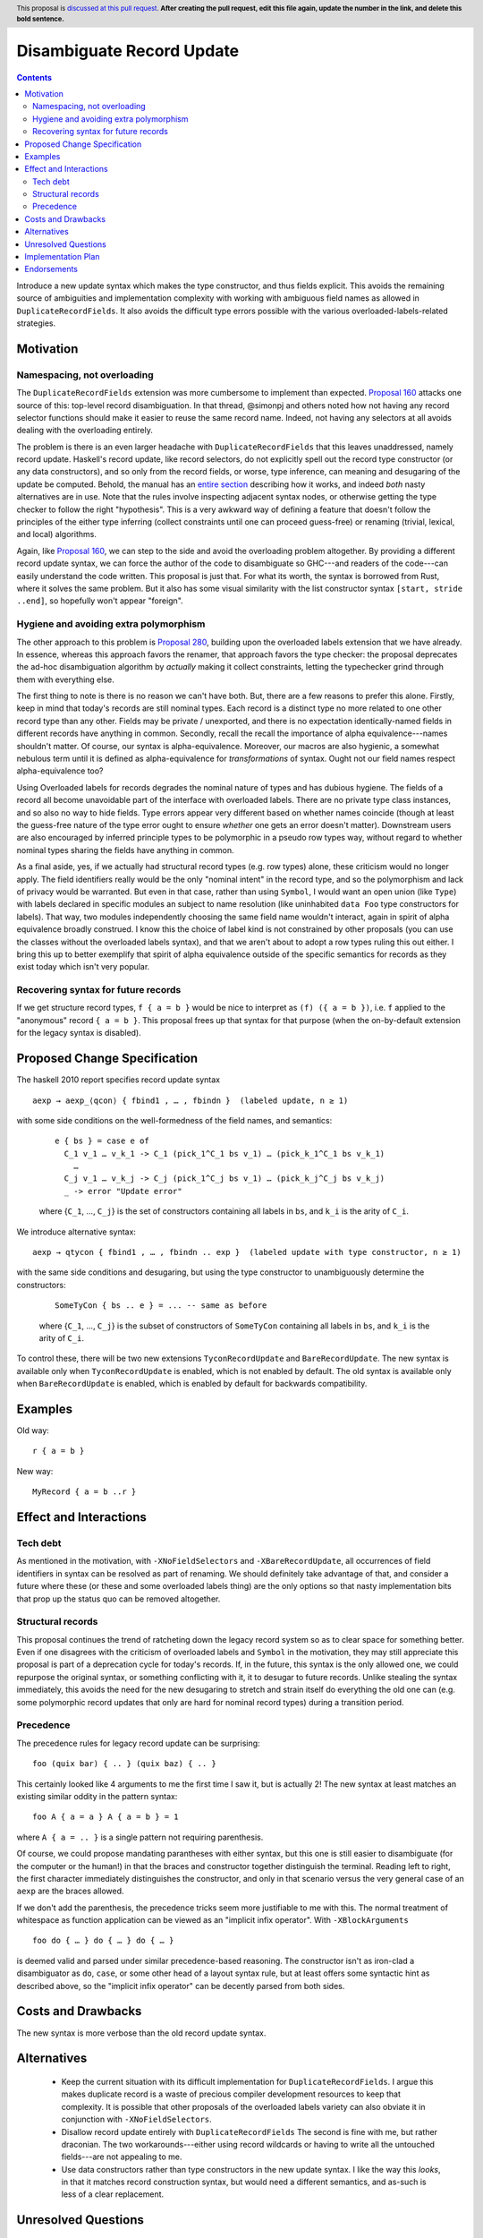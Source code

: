 Disambiguate Record Update
==========================

.. author:: John Ericson
.. date-accepted:: Leave blank. This will be filled in when the proposal is accepted.
.. ticket-url:: Leave blank. This will eventually be filled with the
                ticket URL which will track the progress of the
                implementation of the feature.
.. implemented:: Leave blank. This will be filled in with the first GHC version which
                 implements the described feature.
.. highlight:: haskell
.. header:: This proposal is `discussed at this pull request <https://github.com/ghc-proposals/ghc-proposals/pull/0>`_.
            **After creating the pull request, edit this file again, update the
            number in the link, and delete this bold sentence.**
.. contents::

Introduce a new update syntax which makes the type constructor, and thus fields explicit.
This avoids the remaining source of ambiguities and implementation complexity with working with ambiguous field names as allowed in ``DuplicateRecordFields``.
It also avoids the difficult type errors possible with the various overloaded-labels-related strategies.

Motivation
----------

Namespacing, not overloading
~~~~~~~~~~~~~~~~~~~~~~~~~~~~

The ``DuplicateRecordFields`` extension was more cumbersome to implement than expected.
`Proposal 160`_  attacks one source of this: top-level record disambiguation.
In that thread, @simonpj and others noted how not having any record selector functions should make it easier to reuse the same record name.
Indeed, not having any selectors at all avoids dealing with the overloading entirely.

The problem is there is an even larger headache with ``DuplicateRecordFields`` that this leaves unaddressed, namely record update.
Haskell's record update, like record selectors, do not explicitly spell out the record type constructor (or any data constructors), and so only from the record fields, or worse, type inference, can meaning and desugaring of the update be computed.
Behold, the manual has an `entire section <https://downloads.haskell.org/~ghc/8.4.3/docs/html/users_guide/glasgow_exts.html#record-updates>`_ describing how it works, and indeed *both* nasty alternatives are in use.
Note that the rules involve inspecting adjacent syntax nodes, or otherwise getting the type checker to follow the right "hypothesis".
This is a very awkward way of defining a feature that doesn't follow the principles of the either type inferring (collect constraints until one can proceed guess-free) or renaming (trivial, lexical, and local) algorithms.

Again, like `Proposal 160`_, we can step to the side and avoid the overloading problem altogether.
By providing a different record update syntax, we can force the author of the code to disambiguate so GHC---and readers of the code---can easily understand the code written.
This proposal is just that.
For what its worth, the syntax is borrowed from Rust, where it solves the same problem.
But it also has some visual similarity with the list constructor syntax ``[start, stride ..end]``, so hopefully won't appear "foreign".

Hygiene and avoiding extra polymorphism
~~~~~~~~~~~~~~~~~~~~~~~~~~~~~~~~~~~~~~~

The other approach to this problem is `Proposal 280`_, building upon the overloaded labels extension that we have already.
In essence, whereas this approach favors the renamer, that approach favors the type checker:
the proposal deprecates the ad-hoc disambiguation algorithm by *actually* making it collect constraints, letting the typechecker grind through them with everything else.

The first thing to note is there is no reason we can't have both.
But, there are a few reasons to prefer this alone.
Firstly, keep in mind that today's records are still nominal types.
Each record is a distinct type no more related to one other record type than any other.
Fields may be private / unexported, and there is no expectation identically-named fields in different records have anything in common.
Secondly, recall the recall the importance of alpha equivalence---names shouldn't matter.
Of course, our syntax is alpha-equivalence.
Moreover, our macros are also hygienic, a somewhat nebulous term until it is defined as alpha-equivalence for *transformations* of syntax.
Ought not our field names respect alpha-equivalence too?

Using Overloaded labels for records degrades the nominal nature of types and has dubious hygiene.
The fields of a record all become unavoidable part of the interface with overloaded labels.
There are no private type class instances, and so also no way to hide fields.
Type errors appear very different based on whether names coincide (though at least the guess-free nature of the type error ought to ensure *whether* one gets an error doesn't matter).
Downstream users are also encouraged by inferred principle types to be polymorphic in a pseudo row types way, without regard to whether nominal types sharing the fields have anything in common.

As a final aside, yes, if we actually had structural record types (e.g. row types) alone, these criticism would no longer apply.
The field identifiers really would be the only "nominal intent" in the record type, and so the polymorphism and lack of privacy would be warranted.
But even in that case, rather than using ``Symbol``, I would want an open union (like ``Type``) with labels declared in specific modules an subject to name resolution (like uninhabited ``data Foo`` type constructors for labels).
That way, two modules independently choosing the same field name wouldn't interact, again in spirit of alpha equivalence broadly construed.
I know this the choice of label kind is not constrained by other proposals (you can use the classes without the overloaded labels syntax), and that we aren't about to adopt a row types ruling this out either.
I bring this up to better exemplify that spirit of alpha equivalence outside of the specific semantics for records as they exist today which isn't very popular.

Recovering syntax for future records
~~~~~~~~~~~~~~~~~~~~~~~~~~~~~~~~~~~~

If we get structure record types, ``f { a = b }`` would be nice to interpret as ``(f) ({ a = b })``, i.e. ``f`` applied to the "anonymous" record ``{ a = b }``.
This proposal frees up that syntax for that purpose (when the on-by-default extension for the legacy syntax is disabled).

Proposed Change Specification
-----------------------------

The haskell 2010 report specifies record update syntax

::

  aexp → aexp_⟨qcon⟩ { fbind1 , … , fbindn }  (labeled update, n ≥ 1)

with some side conditions on the well-formedness of the field names, and semantics:

  ::

    e { bs } = case e of
      C_1 v_1 … v_k_1 -> C_1 (pick_1^C_1 bs v_1) … (pick_k_1^C_1 bs v_k_1)
        …
      C_j v_1 … v_k_j -> C_j (pick_1^C_j bs v_1) … (pick_k_j^C_j bs v_k_j)
      _ -> error "Update error"

  where {``C_1``, …, ``C_j``} is the set of constructors containing all labels in ``bs``, and ``k_i`` is the arity of ``C_i``.

We introduce alternative syntax:

::

  aexp → qtycon { fbind1 , … , fbindn .. exp }  (labeled update with type constructor, n ≥ 1)

with the same side conditions and desugaring, but using the type constructor to unambiguously determine the constructors:

  ::

    SomeTyCon { bs .. e } = ... -- same as before

  where {``C_1``, …, ``C_j``} is the subset of constructors of ``SomeTyCon`` containing all labels in ``bs``, and ``k_i`` is the arity of ``C_i``.

To control these, there will be two new extensions ``TyconRecordUpdate`` and ``BareRecordUpdate``.
The new syntax is available only when ``TyconRecordUpdate`` is enabled, which is not enabled by default.
The old syntax is available only when ``BareRecordUpdate`` is enabled, which is enabled by default for backwards compatibility.

Examples
--------

Old way::

  r { a = b }

New way::

  MyRecord { a = b ..r }

Effect and Interactions
-----------------------

Tech debt
~~~~~~~~~

As mentioned in the motivation, with ``-XNoFieldSelectors`` and ``-XBareRecordUpdate``, all occurrences of field identifiers in syntax can be resolved as part of renaming.
We should definitely take advantage of that, and consider a future where these (or these and some overloaded labels thing) are the only options so that nasty implementation bits that prop up the status quo can be removed altogether.

Structural records
~~~~~~~~~~~~~~~~~~

This proposal continues the trend of ratcheting down the legacy record system so as to clear space for something better.
Even if one disagrees with the criticism of overloaded labels and ``Symbol`` in the motivation, they may still appreciate this proposal is part of a deprecation cycle for today's records.
If, in the future, this syntax is the only allowed one, we could repurpose the original syntax, or something conflicting with it, it to desugar to future records.
Unlike stealing the syntax immediately, this avoids the need for the new desugaring to stretch and strain itself do everything the old one can (e.g. some polymorphic record updates that only are hard for nominal record types) during a transition period.

Precedence
~~~~~~~~~~~

The precedence rules for legacy record update can be surprising:
::
  foo (quix bar) { .. } (quix baz) { .. }
This certainly looked like 4 arguments to me the first time I saw it, but is actually 2!
The new syntax at least matches an existing similar oddity in the pattern syntax:
::
  foo A { a = a } A { a = b } = 1
where ``A { a = .. }`` is a single pattern not requiring parenthesis.

Of course, we could propose mandating parantheses with either syntax, but this one is still easier to disambiguate (for the computer or the human!) in that the braces and constructor together distinguish the terminal.
Reading left to right, the first character immediately distinguishes the constructor, and only in that scenario versus the very general case of an ``aexp`` are the braces allowed.

If we don't add the parenthesis, the precedence tricks seem more justifiable to me with this.
The normal treatment of whitespace as function application can be viewed as an
"implicit infix operator".
With ``-XBlockArguments``
::
  foo do { … } do { … } do { … }
is deemed valid and parsed under similar precedence-based reasoning.
The constructor isn't as iron-clad a disambiguator as ``do``, ``case``, or some other head of a layout syntax rule,
but at least offers some syntactic hint as described above, so the "implicit infix operator" can be decently parsed from both sides.

Costs and Drawbacks
-------------------

The new syntax is more verbose than the old record update syntax.

Alternatives
------------

 - Keep the current situation with its difficult implementation for ``DuplicateRecordFields``.
   I argue this makes duplicate record is a waste of precious compiler development resources to keep that complexity.
   It is possible that other proposals of the overloaded labels variety can also obviate it in conjunction with ``-XNoFieldSelectors``.

 - Disallow record update entirely with ``DuplicateRecordFields``
   The second is fine with me, but rather draconian.
   The two workarounds---either using record wildcards or having to write all the untouched fields---are not appealing to me.

 - Use data constructors rather than type constructors in the new update syntax.
   I like the way this *looks*, in that it matches record construction syntax, but would need a different semantics, and as-such is less of a clear replacement.

Unresolved Questions
--------------------

When, if ever, should ``-XDuplicateRecordFields`` imply and require ``-XNoFieldSelectors`` and ``-XBareRecordUpdate`` so the nasty bits of the implementation can be removed?

Implementation Plan
-------------------

I thought this should be a good beginner ticket, but that would only be the case perhaps only once `Proposal 160`_, which has been harder to implement than expected, is done.
I'll do it myself or offer to assist in any event.

Endorsements
-------------

(Optional) This section provides an opportunty for any third parties to express their
support for the proposal, and to say why they would like to see it adopted.
It is not mandatory for have any endorsements at all, but the more substantial
the proposal is, the more desirable it is to offer evidence that there is
significant demand from the community.  This section is one way to provide
such evidence.

.. _`Proposal 160`: https://github.com/ghc-proposals/ghc-proposals/blob/master/proposals/0160-no-toplevel-field-selectors.rst

.. _`Proposal 280`: https://github.com/ghc-proposals/ghc-proposals/pull/282
